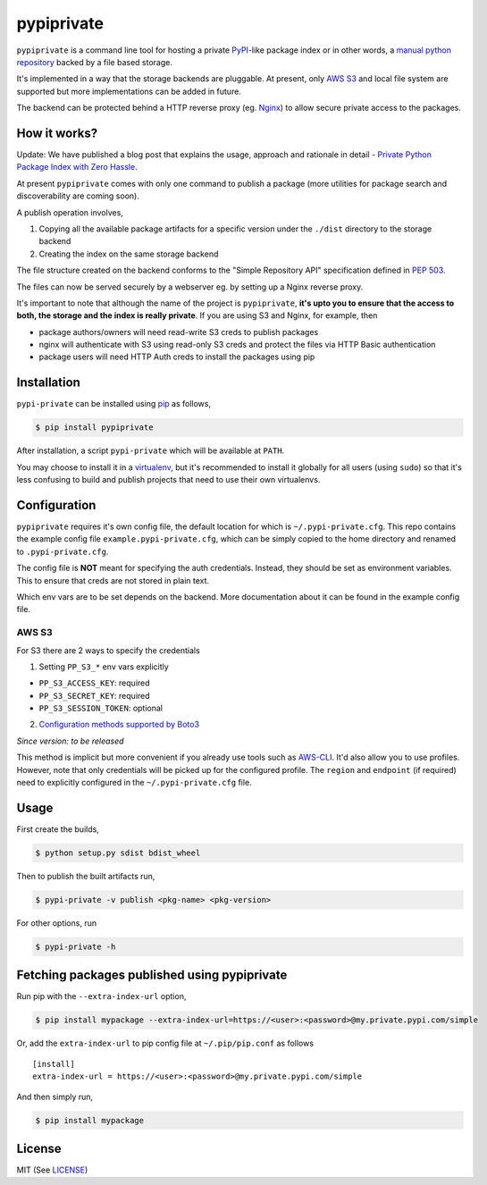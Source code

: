 pypiprivate
===========

``pypiprivate`` is a command line tool for hosting a private
PyPI_-like package index or in other words, a `manual python
repository
<https://packaging.python.org/guides/hosting-your-own-index/>`_ backed
by a file based storage.

It's implemented in a way that the storage backends are pluggable. At
present, only `AWS S3`_ and local file system are supported but more
implementations can be added in future.

The backend can be protected behind a HTTP reverse proxy (eg. Nginx_)
to allow secure private access to the packages.


How it works?
-------------

Update: We have published a blog post that explains the usage,
approach and rationale in detail - `Private Python Package Index with
Zero Hassle`_.

At present ``pypiprivate`` comes with only one command to publish a
package (more utilities for package search and discoverability are
coming soon).

A publish operation involves,

1. Copying all the available package artifacts for a specific version
   under the ``./dist`` directory to the storage backend

2. Creating the index on the same storage backend

The file structure created on the backend conforms to the "Simple
Repository API" specification defined in `PEP 503`_.

The files can now be served securely by a webserver eg. by setting up
a Nginx reverse proxy.

It's important to note that although the name of the project is
``pypiprivate``, **it's upto you to ensure that the access to both,
the storage and the index is really private**. If you are using S3 and
Nginx, for example, then

* package authors/owners will need read-write S3 creds to publish
  packages
* nginx will authenticate with S3 using read-only S3 creds and protect
  the files via HTTP Basic authentication
* package users will need HTTP Auth creds to install the packages
  using pip


Installation
------------

``pypi-private`` can be installed using pip_ as follows,

.. code-block:: bash

    $ pip install pypiprivate

After installation, a script ``pypi-private`` which will be available
at ``PATH``.

You may choose to install it in a virtualenv_, but it's recommended to
install it globally for all users (using ``sudo``) so that it's less
confusing to build and publish projects that need to use their own
virtualenvs.


Configuration
-------------

``pypiprivate`` requires it's own config file, the default location
for which is ``~/.pypi-private.cfg``. This repo contains the example
config file ``example.pypi-private.cfg``, which can be simply copied
to the home directory and renamed to ``.pypi-private.cfg``.

The config file is **NOT** meant for specifying the auth
credentials. Instead, they should be set as environment
variables. This to ensure that creds are not stored in plain text.

Which env vars are to be set depends on the backend. More
documentation about it can be found in the example config file.

AWS S3
~~~~~~

For S3 there are 2 ways to specify the credentials

1. Setting ``PP_S3_*`` env vars explicitly

- ``PP_S3_ACCESS_KEY``: required
- ``PP_S3_SECRET_KEY``: required
- ``PP_S3_SESSION_TOKEN``: optional

2. `Configuration methods supported by Boto3`_

*Since version: to be released*

This method is implicit but more convenient if you already use tools
such as AWS-CLI_. It'd also allow you to use profiles. However, note
that only credentials will be picked up for the configured
profile. The ``region`` and ``endpoint`` (if required) need to
explicitly configured in the ``~/.pypi-private.cfg`` file.


Usage
-----

First create the builds,

.. code-block:: bash

    $ python setup.py sdist bdist_wheel

Then to publish the built artifacts run,

.. code-block:: bash

    $ pypi-private -v publish <pkg-name> <pkg-version>


For other options, run

.. code-block:: bash

    $ pypi-private -h


Fetching packages published using pypiprivate
---------------------------------------------

Run pip with the ``--extra-index-url`` option,

.. code-block:: bash

    $ pip install mypackage --extra-index-url=https://<user>:<password>@my.private.pypi.com/simple

Or, add the ``extra-index-url`` to pip config file at
``~/.pip/pip.conf`` as follows ::

    [install]
    extra-index-url = https://<user>:<password>@my.private.pypi.com/simple

And then simply run,

.. code-block:: bash

    $ pip install mypackage


License
-------

MIT (See `LICENSE <./LICENSE.txt>`_)


.. _PyPI: https://pypi.org/
.. _AWS S3: https://aws.amazon.com/s3/
.. _Nginx: http://nginx.org/
.. _pip: https://pypi.org/project/pip/
.. _virtualenv: https://virtualenv.pypa.io/
.. _PEP 503: https://www.python.org/dev/peps/pep-0503/
.. _Private Python Package Index with Zero Hassle: https://medium.com/helpshift-engineering/private-python-package-index-with-zero-hassle-6164e3831208
.. _AWS-CLI: https://docs.aws.amazon.com/cli/index.html
.. _Configuration methods supported by Boto3: https://boto3.amazonaws.com/v1/documentation/api/latest/guide/configuration.html
